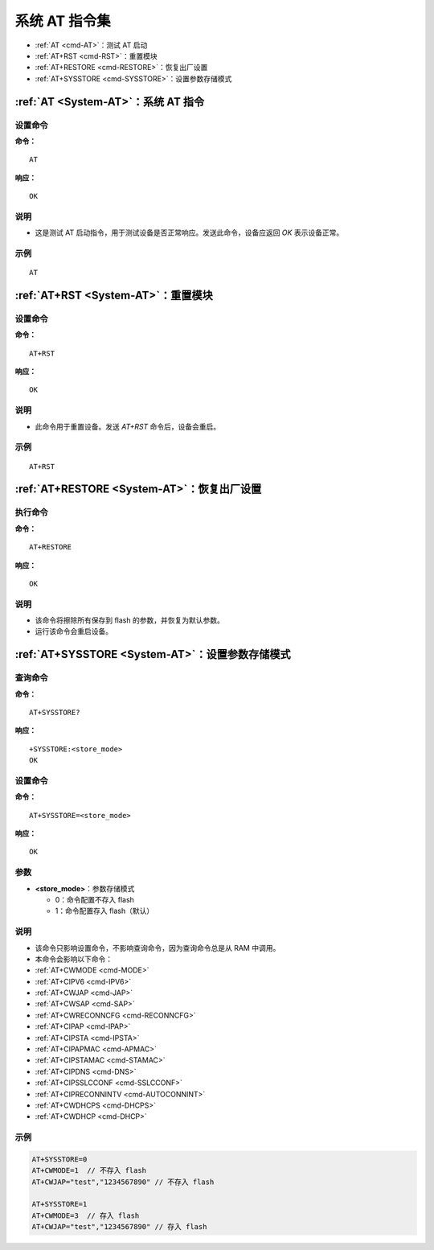.. _System-AT:
.. |Equipment-Name| replace:: w800

*********************
系统 AT 指令集
*********************

-  :ref:`AT <cmd-AT>`：测试 AT 启动
-  :ref:`AT+RST <cmd-RST>`：重置模块
-  :ref:`AT+RESTORE <cmd-RESTORE>`：恢复出厂设置
-  :ref:`AT+SYSSTORE <cmd-SYSSTORE>`：设置参数存储模式

.. _cmd-AT:

:ref:`AT <System-AT>`：系统 AT 指令
------------------------------------------------------------

设置命令
^^^^^^^^

**命令：**

::

    AT

**响应：**

::

    OK

说明
^^^^

- 这是测试 AT 启动指令，用于测试设备是否正常响应。发送此命令，设备应返回 `OK` 表示设备正常。

示例
^^^^

::

    AT

.. _cmd-RST:

:ref:`AT+RST <System-AT>`：重置模块
------------------------------------------------------------

设置命令
^^^^^^^^

**命令：**

::

    AT+RST

**响应：**

::

    OK

说明
^^^^

- 此命令用于重置设备。发送 `AT+RST` 命令后，设备会重启。

示例
^^^^

::

    AT+RST

.. _cmd-RESTORE:

:ref:`AT+RESTORE <System-AT>`：恢复出厂设置
-----------------------------------------------

执行命令
^^^^^^^^

**命令：**

::

    AT+RESTORE  

**响应：**

::

    OK  

说明
^^^^

-  该命令将擦除所有保存到 flash 的参数，并恢复为默认参数。
-  运行该命令会重启设备。

.. _cmd-SYSSTORE:

:ref:`AT+SYSSTORE <System-AT>`：设置参数存储模式
---------------------------------------------------------------

查询命令
^^^^^^^^^^^^^

**命令：**

::

    AT+SYSSTORE?

**响应：**

::

    +SYSSTORE:<store_mode>
    OK

设置命令
^^^^^^^^

**命令：**

::

    AT+SYSSTORE=<store_mode>

**响应：**

::

    OK  

参数
^^^^^^^^^^
- **<store_mode>**：参数存储模式

  - 0：命令配置不存入 flash
  - 1：命令配置存入 flash（默认）

说明
^^^^

-  该命令只影响设置命令，不影响查询命令，因为查询命令总是从 RAM 中调用。
-  本命令会影响以下命令：
-  :ref:`AT+CWMODE <cmd-MODE>`
-  :ref:`AT+CIPV6 <cmd-IPV6>`
-  :ref:`AT+CWJAP <cmd-JAP>`
-  :ref:`AT+CWSAP <cmd-SAP>`
-  :ref:`AT+CWRECONNCFG <cmd-RECONNCFG>`
-  :ref:`AT+CIPAP <cmd-IPAP>`
-  :ref:`AT+CIPSTA <cmd-IPSTA>`
-  :ref:`AT+CIPAPMAC <cmd-APMAC>`
-  :ref:`AT+CIPSTAMAC <cmd-STAMAC>`
-  :ref:`AT+CIPDNS <cmd-DNS>`
-  :ref:`AT+CIPSSLCCONF <cmd-SSLCCONF>`
-  :ref:`AT+CIPRECONNINTV <cmd-AUTOCONNINT>`
-  :ref:`AT+CWDHCPS <cmd-DHCPS>`
-  :ref:`AT+CWDHCP <cmd-DHCP>`

示例
^^^^

.. code-block:: text

    AT+SYSSTORE=0
    AT+CWMODE=1  // 不存入 flash
    AT+CWJAP="test","1234567890" // 不存入 flash

    AT+SYSSTORE=1
    AT+CWMODE=3  // 存入 flash
    AT+CWJAP="test","1234567890" // 存入 flash
